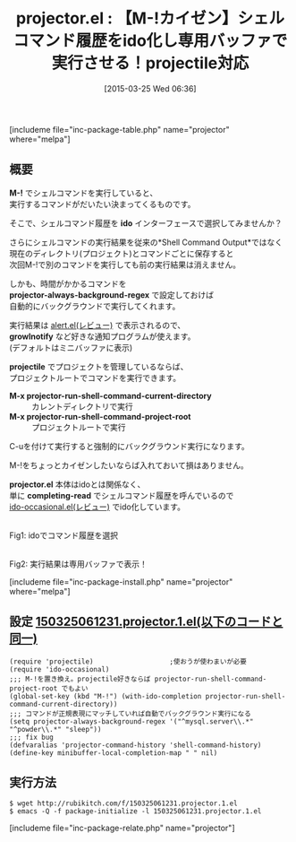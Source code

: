 #+BLOG: rubikitch
#+POSTID: 782
#+BLOG: rubikitch
#+DATE: [2015-03-25 Wed 06:36]
#+PERMALINK: projector
#+OPTIONS: toc:nil num:nil todo:nil pri:nil tags:nil ^:nil \n:t -:nil
#+ISPAGE: nil
#+DESCRIPTION:
# (progn (erase-buffer)(find-file-hook--org2blog/wp-mode))
#+BLOG: rubikitch
#+CATEGORY: プログラム実行
#+EL_PKG_NAME: projector
#+TAGS: ido, projectile
#+EL_TITLE0: 【M-!カイゼン】シェルコマンド履歴をido化し専用バッファで実行させる！projectile対応
#+EL_URL: 
#+begin: org2blog
#+TITLE: projector.el : 【M-!カイゼン】シェルコマンド履歴をido化し専用バッファで実行させる！projectile対応
[includeme file="inc-package-table.php" name="projector" where="melpa"]

#+end:
** 概要
*M-!* でシェルコマンドを実行していると、
実行するコマンドがだいたい決まってくるものです。

そこで、シェルコマンド履歴を *ido* インターフェースで選択してみませんか？

さらにシェルコマンドの実行結果を従来の*Shell Command Output*ではなく
現在のディレクトリ(プロジェクト)とコマンドごとに保存すると
次回M-!で別のコマンドを実行しても前の実行結果は消えません。

しかも、時間がかかるコマンドを
*projector-always-background-regex* で設定しておけば
自動的にバックグラウンドで実行してくれます。

実行結果は [[http://emacs.rubikitch.com/alert/][alert.el(レビュー)]] で表示されるので、
*growlnotify* など好きな通知プログラムが使えます。
(デフォルトはミニバッファに表示)

*projectile* でプロジェクトを管理しているならば、
プロジェクトルートでコマンドを実行できます。

- *M-x projector-run-shell-command-current-directory* :: カレントディレクトリで実行
- *M-x projector-run-shell-command-project-root* :: プロジェクトルートで実行

C-uを付けて実行すると強制的にバックグラウンド実行になります。

M-!をちょっとカイゼンしたいならば入れておいて損はありません。

*projector.el* 本体はidoとは関係なく、
単に *completing-read* でシェルコマンド履歴を呼んでいるので
[[http://emacs.rubikitch.com/ido-occasional/][ido-occasional.el(レビュー)]] でido化しています。


# (progn (forward-line 1)(shell-command "screenshot-time.rb org_template" t))
#+ATTR_HTML: :width 480
[[file:/r/sync/screenshots/20150325065951.png]]
Fig1: idoでコマンド履歴を選択

#+ATTR_HTML: :width 480
[[file:/r/sync/screenshots/20150325070001.png]]
Fig2: 実行結果は専用バッファで表示！

[includeme file="inc-package-install.php" name="projector" where="melpa"]
** 設定 [[http://rubikitch.com/f/150325061231.projector.1.el][150325061231.projector.1.el(以下のコードと同一)]]
#+BEGIN: include :file "/r/sync/junk/150325/150325061231.projector.1.el"
#+BEGIN_SRC fundamental
(require 'projectile)                   ;使おうが使わまいが必要
(require 'ido-occasional)
;;; M-!を置き換え。projectile好きならば projector-run-shell-command-project-root でもよい
(global-set-key (kbd "M-!") (with-ido-completion projector-run-shell-command-current-directory))
;;; コマンドが正規表現にマッチしていれば自動でバックグラウンド実行になる
(setq projector-always-background-regex '("^mysql.server\\.*" "^powder\\.*" "sleep"))
;;; fix bug
(defvaralias 'projector-command-history 'shell-command-history)
(define-key minibuffer-local-completion-map " " nil)
#+END_SRC

#+END:

** 実行方法
#+BEGIN_EXAMPLE
$ wget http://rubikitch.com/f/150325061231.projector.1.el
$ emacs -Q -f package-initialize -l 150325061231.projector.1.el
#+END_EXAMPLE

# /r/sync/screenshots/20150325065951.png http://rubikitch.com/wp-content/uploads/2015/03/wpid-20150325065951.png
# /r/sync/screenshots/20150325070001.png http://rubikitch.com/wp-content/uploads/2015/03/wpid-20150325070001.png
[includeme file="inc-package-relate.php" name="projector"]
